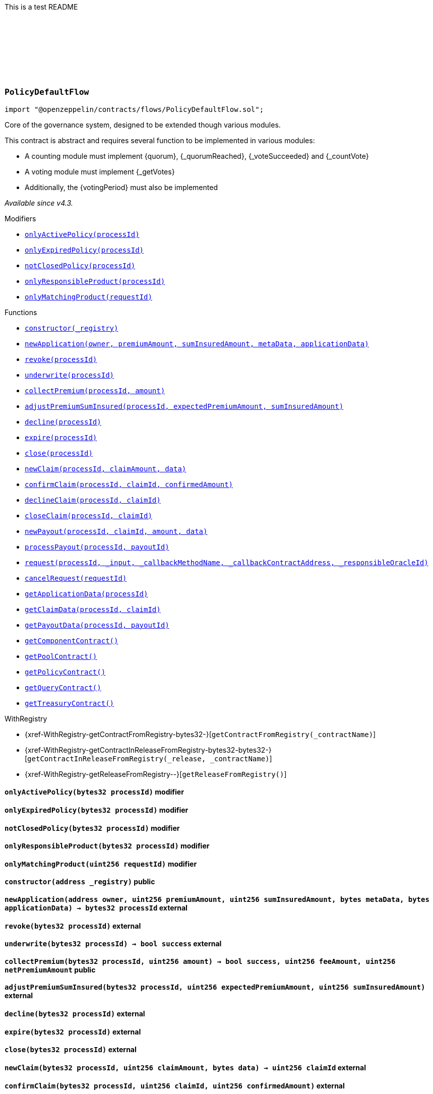 :github-icon: pass:[<svg class="icon"><use href="#github-icon"/></svg>]
:xref-PolicyDefaultFlow-onlyActivePolicy-bytes32-: xref:flows.adoc#PolicyDefaultFlow-onlyActivePolicy-bytes32-
:xref-PolicyDefaultFlow-onlyExpiredPolicy-bytes32-: xref:flows.adoc#PolicyDefaultFlow-onlyExpiredPolicy-bytes32-
:xref-PolicyDefaultFlow-notClosedPolicy-bytes32-: xref:flows.adoc#PolicyDefaultFlow-notClosedPolicy-bytes32-
:xref-PolicyDefaultFlow-onlyResponsibleProduct-bytes32-: xref:flows.adoc#PolicyDefaultFlow-onlyResponsibleProduct-bytes32-
:xref-PolicyDefaultFlow-onlyMatchingProduct-uint256-: xref:flows.adoc#PolicyDefaultFlow-onlyMatchingProduct-uint256-
:xref-PolicyDefaultFlow-constructor-address-: xref:flows.adoc#PolicyDefaultFlow-constructor-address-
:xref-PolicyDefaultFlow-newApplication-address-uint256-uint256-bytes-bytes-: xref:flows.adoc#PolicyDefaultFlow-newApplication-address-uint256-uint256-bytes-bytes-
:xref-PolicyDefaultFlow-revoke-bytes32-: xref:flows.adoc#PolicyDefaultFlow-revoke-bytes32-
:xref-PolicyDefaultFlow-underwrite-bytes32-: xref:flows.adoc#PolicyDefaultFlow-underwrite-bytes32-
:xref-PolicyDefaultFlow-collectPremium-bytes32-uint256-: xref:flows.adoc#PolicyDefaultFlow-collectPremium-bytes32-uint256-
:xref-PolicyDefaultFlow-adjustPremiumSumInsured-bytes32-uint256-uint256-: xref:flows.adoc#PolicyDefaultFlow-adjustPremiumSumInsured-bytes32-uint256-uint256-
:xref-PolicyDefaultFlow-decline-bytes32-: xref:flows.adoc#PolicyDefaultFlow-decline-bytes32-
:xref-PolicyDefaultFlow-expire-bytes32-: xref:flows.adoc#PolicyDefaultFlow-expire-bytes32-
:xref-PolicyDefaultFlow-close-bytes32-: xref:flows.adoc#PolicyDefaultFlow-close-bytes32-
:xref-PolicyDefaultFlow-newClaim-bytes32-uint256-bytes-: xref:flows.adoc#PolicyDefaultFlow-newClaim-bytes32-uint256-bytes-
:xref-PolicyDefaultFlow-confirmClaim-bytes32-uint256-uint256-: xref:flows.adoc#PolicyDefaultFlow-confirmClaim-bytes32-uint256-uint256-
:xref-PolicyDefaultFlow-declineClaim-bytes32-uint256-: xref:flows.adoc#PolicyDefaultFlow-declineClaim-bytes32-uint256-
:xref-PolicyDefaultFlow-closeClaim-bytes32-uint256-: xref:flows.adoc#PolicyDefaultFlow-closeClaim-bytes32-uint256-
:xref-PolicyDefaultFlow-newPayout-bytes32-uint256-uint256-bytes-: xref:flows.adoc#PolicyDefaultFlow-newPayout-bytes32-uint256-uint256-bytes-
:xref-PolicyDefaultFlow-processPayout-bytes32-uint256-: xref:flows.adoc#PolicyDefaultFlow-processPayout-bytes32-uint256-
:xref-PolicyDefaultFlow-request-bytes32-bytes-string-address-uint256-: xref:flows.adoc#PolicyDefaultFlow-request-bytes32-bytes-string-address-uint256-
:xref-PolicyDefaultFlow-cancelRequest-uint256-: xref:flows.adoc#PolicyDefaultFlow-cancelRequest-uint256-
:xref-PolicyDefaultFlow-getApplicationData-bytes32-: xref:flows.adoc#PolicyDefaultFlow-getApplicationData-bytes32-
:xref-PolicyDefaultFlow-getClaimData-bytes32-uint256-: xref:flows.adoc#PolicyDefaultFlow-getClaimData-bytes32-uint256-
:xref-PolicyDefaultFlow-getPayoutData-bytes32-uint256-: xref:flows.adoc#PolicyDefaultFlow-getPayoutData-bytes32-uint256-
:xref-PolicyDefaultFlow-getComponentContract--: xref:flows.adoc#PolicyDefaultFlow-getComponentContract--
:xref-PolicyDefaultFlow-getPoolContract--: xref:flows.adoc#PolicyDefaultFlow-getPoolContract--
:xref-PolicyDefaultFlow-getPolicyContract--: xref:flows.adoc#PolicyDefaultFlow-getPolicyContract--
:xref-PolicyDefaultFlow-getQueryContract--: xref:flows.adoc#PolicyDefaultFlow-getQueryContract--
:xref-PolicyDefaultFlow-getTreasuryContract--: xref:flows.adoc#PolicyDefaultFlow-getTreasuryContract--
This is a test README

:NAME: pass:normal[xref:#PolicyDefaultFlow-NAME-bytes32[`++NAME++`]]
:onlyActivePolicy: pass:normal[xref:#PolicyDefaultFlow-onlyActivePolicy-bytes32-[`++onlyActivePolicy++`]]
:onlyExpiredPolicy: pass:normal[xref:#PolicyDefaultFlow-onlyExpiredPolicy-bytes32-[`++onlyExpiredPolicy++`]]
:notClosedPolicy: pass:normal[xref:#PolicyDefaultFlow-notClosedPolicy-bytes32-[`++notClosedPolicy++`]]
:onlyResponsibleProduct: pass:normal[xref:#PolicyDefaultFlow-onlyResponsibleProduct-bytes32-[`++onlyResponsibleProduct++`]]
:onlyMatchingProduct: pass:normal[xref:#PolicyDefaultFlow-onlyMatchingProduct-uint256-[`++onlyMatchingProduct++`]]
:constructor: pass:normal[xref:#PolicyDefaultFlow-constructor-address-[`++constructor++`]]
:newApplication: pass:normal[xref:#PolicyDefaultFlow-newApplication-address-uint256-uint256-bytes-bytes-[`++newApplication++`]]
:revoke: pass:normal[xref:#PolicyDefaultFlow-revoke-bytes32-[`++revoke++`]]
:underwrite: pass:normal[xref:#PolicyDefaultFlow-underwrite-bytes32-[`++underwrite++`]]
:collectPremium: pass:normal[xref:#PolicyDefaultFlow-collectPremium-bytes32-uint256-[`++collectPremium++`]]
:adjustPremiumSumInsured: pass:normal[xref:#PolicyDefaultFlow-adjustPremiumSumInsured-bytes32-uint256-uint256-[`++adjustPremiumSumInsured++`]]
:decline: pass:normal[xref:#PolicyDefaultFlow-decline-bytes32-[`++decline++`]]
:expire: pass:normal[xref:#PolicyDefaultFlow-expire-bytes32-[`++expire++`]]
:close: pass:normal[xref:#PolicyDefaultFlow-close-bytes32-[`++close++`]]
:newClaim: pass:normal[xref:#PolicyDefaultFlow-newClaim-bytes32-uint256-bytes-[`++newClaim++`]]
:confirmClaim: pass:normal[xref:#PolicyDefaultFlow-confirmClaim-bytes32-uint256-uint256-[`++confirmClaim++`]]
:declineClaim: pass:normal[xref:#PolicyDefaultFlow-declineClaim-bytes32-uint256-[`++declineClaim++`]]
:closeClaim: pass:normal[xref:#PolicyDefaultFlow-closeClaim-bytes32-uint256-[`++closeClaim++`]]
:newPayout: pass:normal[xref:#PolicyDefaultFlow-newPayout-bytes32-uint256-uint256-bytes-[`++newPayout++`]]
:processPayout: pass:normal[xref:#PolicyDefaultFlow-processPayout-bytes32-uint256-[`++processPayout++`]]
:request: pass:normal[xref:#PolicyDefaultFlow-request-bytes32-bytes-string-address-uint256-[`++request++`]]
:cancelRequest: pass:normal[xref:#PolicyDefaultFlow-cancelRequest-uint256-[`++cancelRequest++`]]
:getApplicationData: pass:normal[xref:#PolicyDefaultFlow-getApplicationData-bytes32-[`++getApplicationData++`]]
:getClaimData: pass:normal[xref:#PolicyDefaultFlow-getClaimData-bytes32-uint256-[`++getClaimData++`]]
:getPayoutData: pass:normal[xref:#PolicyDefaultFlow-getPayoutData-bytes32-uint256-[`++getPayoutData++`]]
:getComponentContract: pass:normal[xref:#PolicyDefaultFlow-getComponentContract--[`++getComponentContract++`]]
:getPoolContract: pass:normal[xref:#PolicyDefaultFlow-getPoolContract--[`++getPoolContract++`]]
:getPolicyContract: pass:normal[xref:#PolicyDefaultFlow-getPolicyContract--[`++getPolicyContract++`]]
:getQueryContract: pass:normal[xref:#PolicyDefaultFlow-getQueryContract--[`++getQueryContract++`]]
:getTreasuryContract: pass:normal[xref:#PolicyDefaultFlow-getTreasuryContract--[`++getTreasuryContract++`]]

[.contract]
[[PolicyDefaultFlow]]
=== `++PolicyDefaultFlow++` link:https://github.com/OpenZeppelin/openzeppelin-contracts/blob/v2.0.0-rc.1-0/contracts/flows/PolicyDefaultFlow.sol[{github-icon},role=heading-link]

[.hljs-theme-light.nopadding]
```solidity
import "@openzeppelin/contracts/flows/PolicyDefaultFlow.sol";
```

Core of the governance system, designed to be extended though various modules.

This contract is abstract and requires several function to be implemented in various modules:

- A counting module must implement {quorum}, {_quorumReached}, {_voteSucceeded} and {_countVote}
- A voting module must implement {_getVotes}
- Additionally, the {votingPeriod} must also be implemented

_Available since v4.3._

[.contract-index]
.Modifiers
--
* {xref-PolicyDefaultFlow-onlyActivePolicy-bytes32-}[`++onlyActivePolicy(processId)++`]
* {xref-PolicyDefaultFlow-onlyExpiredPolicy-bytes32-}[`++onlyExpiredPolicy(processId)++`]
* {xref-PolicyDefaultFlow-notClosedPolicy-bytes32-}[`++notClosedPolicy(processId)++`]
* {xref-PolicyDefaultFlow-onlyResponsibleProduct-bytes32-}[`++onlyResponsibleProduct(processId)++`]
* {xref-PolicyDefaultFlow-onlyMatchingProduct-uint256-}[`++onlyMatchingProduct(requestId)++`]
--

[.contract-index]
.Functions
--
* {xref-PolicyDefaultFlow-constructor-address-}[`++constructor(_registry)++`]
* {xref-PolicyDefaultFlow-newApplication-address-uint256-uint256-bytes-bytes-}[`++newApplication(owner, premiumAmount, sumInsuredAmount, metaData, applicationData)++`]
* {xref-PolicyDefaultFlow-revoke-bytes32-}[`++revoke(processId)++`]
* {xref-PolicyDefaultFlow-underwrite-bytes32-}[`++underwrite(processId)++`]
* {xref-PolicyDefaultFlow-collectPremium-bytes32-uint256-}[`++collectPremium(processId, amount)++`]
* {xref-PolicyDefaultFlow-adjustPremiumSumInsured-bytes32-uint256-uint256-}[`++adjustPremiumSumInsured(processId, expectedPremiumAmount, sumInsuredAmount)++`]
* {xref-PolicyDefaultFlow-decline-bytes32-}[`++decline(processId)++`]
* {xref-PolicyDefaultFlow-expire-bytes32-}[`++expire(processId)++`]
* {xref-PolicyDefaultFlow-close-bytes32-}[`++close(processId)++`]
* {xref-PolicyDefaultFlow-newClaim-bytes32-uint256-bytes-}[`++newClaim(processId, claimAmount, data)++`]
* {xref-PolicyDefaultFlow-confirmClaim-bytes32-uint256-uint256-}[`++confirmClaim(processId, claimId, confirmedAmount)++`]
* {xref-PolicyDefaultFlow-declineClaim-bytes32-uint256-}[`++declineClaim(processId, claimId)++`]
* {xref-PolicyDefaultFlow-closeClaim-bytes32-uint256-}[`++closeClaim(processId, claimId)++`]
* {xref-PolicyDefaultFlow-newPayout-bytes32-uint256-uint256-bytes-}[`++newPayout(processId, claimId, amount, data)++`]
* {xref-PolicyDefaultFlow-processPayout-bytes32-uint256-}[`++processPayout(processId, payoutId)++`]
* {xref-PolicyDefaultFlow-request-bytes32-bytes-string-address-uint256-}[`++request(processId, _input, _callbackMethodName, _callbackContractAddress, _responsibleOracleId)++`]
* {xref-PolicyDefaultFlow-cancelRequest-uint256-}[`++cancelRequest(requestId)++`]
* {xref-PolicyDefaultFlow-getApplicationData-bytes32-}[`++getApplicationData(processId)++`]
* {xref-PolicyDefaultFlow-getClaimData-bytes32-uint256-}[`++getClaimData(processId, claimId)++`]
* {xref-PolicyDefaultFlow-getPayoutData-bytes32-uint256-}[`++getPayoutData(processId, payoutId)++`]
* {xref-PolicyDefaultFlow-getComponentContract--}[`++getComponentContract()++`]
* {xref-PolicyDefaultFlow-getPoolContract--}[`++getPoolContract()++`]
* {xref-PolicyDefaultFlow-getPolicyContract--}[`++getPolicyContract()++`]
* {xref-PolicyDefaultFlow-getQueryContract--}[`++getQueryContract()++`]
* {xref-PolicyDefaultFlow-getTreasuryContract--}[`++getTreasuryContract()++`]

[.contract-subindex-inherited]
.WithRegistry
* {xref-WithRegistry-getContractFromRegistry-bytes32-}[`++getContractFromRegistry(_contractName)++`]
* {xref-WithRegistry-getContractInReleaseFromRegistry-bytes32-bytes32-}[`++getContractInReleaseFromRegistry(_release, _contractName)++`]
* {xref-WithRegistry-getReleaseFromRegistry--}[`++getReleaseFromRegistry()++`]

--

[.contract-item]
[[PolicyDefaultFlow-onlyActivePolicy-bytes32-]]
==== `[.contract-item-name]#++onlyActivePolicy++#++(bytes32 processId)++` [.item-kind]#modifier#

[.contract-item]
[[PolicyDefaultFlow-onlyExpiredPolicy-bytes32-]]
==== `[.contract-item-name]#++onlyExpiredPolicy++#++(bytes32 processId)++` [.item-kind]#modifier#

[.contract-item]
[[PolicyDefaultFlow-notClosedPolicy-bytes32-]]
==== `[.contract-item-name]#++notClosedPolicy++#++(bytes32 processId)++` [.item-kind]#modifier#

[.contract-item]
[[PolicyDefaultFlow-onlyResponsibleProduct-bytes32-]]
==== `[.contract-item-name]#++onlyResponsibleProduct++#++(bytes32 processId)++` [.item-kind]#modifier#

[.contract-item]
[[PolicyDefaultFlow-onlyMatchingProduct-uint256-]]
==== `[.contract-item-name]#++onlyMatchingProduct++#++(uint256 requestId)++` [.item-kind]#modifier#

[.contract-item]
[[PolicyDefaultFlow-constructor-address-]]
==== `[.contract-item-name]#++constructor++#++(address _registry)++` [.item-kind]#public#

[.contract-item]
[[PolicyDefaultFlow-newApplication-address-uint256-uint256-bytes-bytes-]]
==== `[.contract-item-name]#++newApplication++#++(address owner, uint256 premiumAmount, uint256 sumInsuredAmount, bytes metaData, bytes applicationData) → bytes32 processId++` [.item-kind]#external#

[.contract-item]
[[PolicyDefaultFlow-revoke-bytes32-]]
==== `[.contract-item-name]#++revoke++#++(bytes32 processId)++` [.item-kind]#external#

[.contract-item]
[[PolicyDefaultFlow-underwrite-bytes32-]]
==== `[.contract-item-name]#++underwrite++#++(bytes32 processId) → bool success++` [.item-kind]#external#

[.contract-item]
[[PolicyDefaultFlow-collectPremium-bytes32-uint256-]]
==== `[.contract-item-name]#++collectPremium++#++(bytes32 processId, uint256 amount) → bool success, uint256 feeAmount, uint256 netPremiumAmount++` [.item-kind]#public#

[.contract-item]
[[PolicyDefaultFlow-adjustPremiumSumInsured-bytes32-uint256-uint256-]]
==== `[.contract-item-name]#++adjustPremiumSumInsured++#++(bytes32 processId, uint256 expectedPremiumAmount, uint256 sumInsuredAmount)++` [.item-kind]#external#

[.contract-item]
[[PolicyDefaultFlow-decline-bytes32-]]
==== `[.contract-item-name]#++decline++#++(bytes32 processId)++` [.item-kind]#external#

[.contract-item]
[[PolicyDefaultFlow-expire-bytes32-]]
==== `[.contract-item-name]#++expire++#++(bytes32 processId)++` [.item-kind]#external#

[.contract-item]
[[PolicyDefaultFlow-close-bytes32-]]
==== `[.contract-item-name]#++close++#++(bytes32 processId)++` [.item-kind]#external#

[.contract-item]
[[PolicyDefaultFlow-newClaim-bytes32-uint256-bytes-]]
==== `[.contract-item-name]#++newClaim++#++(bytes32 processId, uint256 claimAmount, bytes data) → uint256 claimId++` [.item-kind]#external#

[.contract-item]
[[PolicyDefaultFlow-confirmClaim-bytes32-uint256-uint256-]]
==== `[.contract-item-name]#++confirmClaim++#++(bytes32 processId, uint256 claimId, uint256 confirmedAmount)++` [.item-kind]#external#

[.contract-item]
[[PolicyDefaultFlow-declineClaim-bytes32-uint256-]]
==== `[.contract-item-name]#++declineClaim++#++(bytes32 processId, uint256 claimId)++` [.item-kind]#external#

[.contract-item]
[[PolicyDefaultFlow-closeClaim-bytes32-uint256-]]
==== `[.contract-item-name]#++closeClaim++#++(bytes32 processId, uint256 claimId)++` [.item-kind]#external#

[.contract-item]
[[PolicyDefaultFlow-newPayout-bytes32-uint256-uint256-bytes-]]
==== `[.contract-item-name]#++newPayout++#++(bytes32 processId, uint256 claimId, uint256 amount, bytes data) → uint256 payoutId++` [.item-kind]#external#

[.contract-item]
[[PolicyDefaultFlow-processPayout-bytes32-uint256-]]
==== `[.contract-item-name]#++processPayout++#++(bytes32 processId, uint256 payoutId) → bool success, uint256 feeAmount, uint256 netPayoutAmount++` [.item-kind]#external#

[.contract-item]
[[PolicyDefaultFlow-request-bytes32-bytes-string-address-uint256-]]
==== `[.contract-item-name]#++request++#++(bytes32 processId, bytes _input, string _callbackMethodName, address _callbackContractAddress, uint256 _responsibleOracleId) → uint256 _requestId++` [.item-kind]#external#

[.contract-item]
[[PolicyDefaultFlow-cancelRequest-uint256-]]
==== `[.contract-item-name]#++cancelRequest++#++(uint256 requestId)++` [.item-kind]#external#

[.contract-item]
[[PolicyDefaultFlow-getApplicationData-bytes32-]]
==== `[.contract-item-name]#++getApplicationData++#++(bytes32 processId) → bytes++` [.item-kind]#external#

[.contract-item]
[[PolicyDefaultFlow-getClaimData-bytes32-uint256-]]
==== `[.contract-item-name]#++getClaimData++#++(bytes32 processId, uint256 claimId) → bytes++` [.item-kind]#external#

[.contract-item]
[[PolicyDefaultFlow-getPayoutData-bytes32-uint256-]]
==== `[.contract-item-name]#++getPayoutData++#++(bytes32 processId, uint256 payoutId) → bytes++` [.item-kind]#external#

[.contract-item]
[[PolicyDefaultFlow-getComponentContract--]]
==== `[.contract-item-name]#++getComponentContract++#++() → contract ComponentController++` [.item-kind]#internal#

[.contract-item]
[[PolicyDefaultFlow-getPoolContract--]]
==== `[.contract-item-name]#++getPoolContract++#++() → contract PoolController++` [.item-kind]#internal#

[.contract-item]
[[PolicyDefaultFlow-getPolicyContract--]]
==== `[.contract-item-name]#++getPolicyContract++#++() → contract PolicyController++` [.item-kind]#internal#

[.contract-item]
[[PolicyDefaultFlow-getQueryContract--]]
==== `[.contract-item-name]#++getQueryContract++#++() → contract QueryModule++` [.item-kind]#internal#

[.contract-item]
[[PolicyDefaultFlow-getTreasuryContract--]]
==== `[.contract-item-name]#++getTreasuryContract++#++() → contract TreasuryModule++` [.item-kind]#internal#

